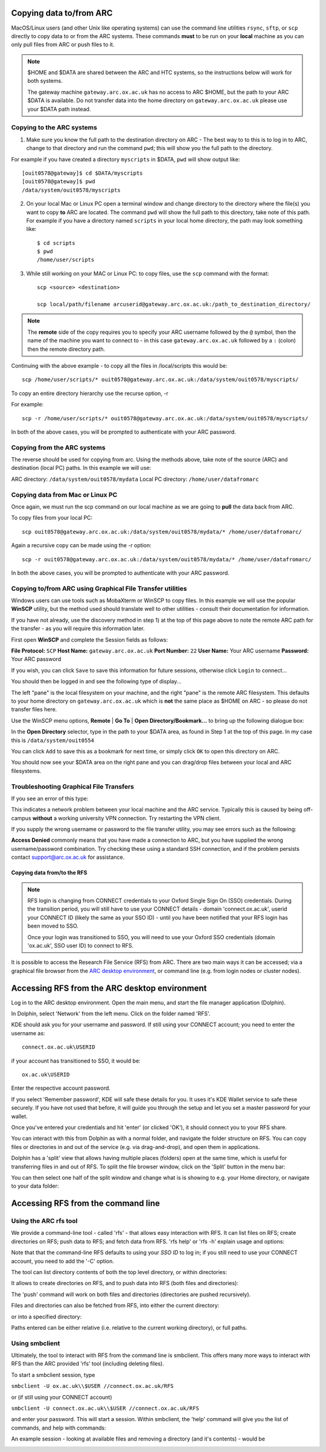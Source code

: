 Copying data to/from ARC
------------------------

MacOS/Linux users (and other Unix like operating systems) can use the command line utilities ``rsync``, ``sftp``, or ``scp`` directly to copy data to or from the ARC systems. These commands **must** to be run on your **local** machine as you can only pull files from ARC or push files to it.  

.. note::

    $HOME and $DATA are shared between the ARC and HTC systems, so the instructions below will work for both systems. 
    
    The gateway machine ``gateway.arc.ox.ac.uk`` has no access to ARC $HOME, but the path to your ARC $DATA is available. Do not transfer data into the home directory 
    on ``gateway.arc.ox.ac.uk`` please use your $DATA path instead.

Copying to the ARC systems
^^^^^^^^^^^^^^^^^^^^^^^^^^

1) Make sure you know the full path to the destination directory on ARC - The best way to to this is to log in to ARC, change to that directory and run the command ``pwd``; this will show you the full path to the directory. 

For example if you have created a directory ``myscripts`` in $DATA, ``pwd`` will show output like::

    [ouit0578@gateway]$ cd $DATA/myscripts
    [ouit0578@gateway]$ pwd
    /data/system/ouit0578/myscripts

2) On your local Mac or Linux PC open a terminal window and change directory to the directory where the file(s) you want to copy **to** ARC are located. The command ``pwd`` will show the full path to this directory, take note of this path. For example if you have a directory named ``scripts`` in your local home directory, the path may look something like::

    $ cd scripts
    $ pwd
    /home/user/scripts
 
3) While still working on your MAC or Linux PC: to copy files, use the ``scp`` command with the format::

    scp <source> <destination>
   
    scp local/path/filename arcuserid@gateway.arc.ox.ac.uk:/path_to_destination_directory/
    
.. note::
   The **remote** side of the copy requires you to specify your ARC username followed by the ``@`` symbol, then the name of the machine you want to connect to - in this case ``gateway.arc.ox.ac.uk`` followed by a ``:`` (colon) then the remote directory path. 

Continuing with the above example - to copy all the files in /local/scripts this would be::

    scp /home/user/scripts/* ouit0578@gateway.arc.ox.ac.uk:/data/system/ouit0578/myscripts/

To copy an entire directory hierarchy use the recurse option, -r 

For example::

    scp -r /home/user/scripts/* ouit0578@gateway.arc.ox.ac.uk:/data/system/ouit0578/myscripts/

In both of the above cases, you will be prompted to authenticate with your ARC password.

Copying from the ARC systems
^^^^^^^^^^^^^^^^^^^^^^^^^^^^

The reverse should be used for copying from arc. Using the methods above, take note of the source (ARC) and destination (local PC) paths. In this example we will use:
 
ARC directory:  ``/data/system/ouit0578/mydata``
Local PC directory: ``/home/user/datafromarc``
 
Copying data from Mac or Linux PC
^^^^^^^^^^^^^^^^^^^^^^^^^^^^^^^^^
 
Once again, we must run the scp command on our local machine as we are going to **pull** the data back from ARC.  
 
To copy files from your local PC::
 
    scp ouit0578@gateway.arc.ox.ac.uk:/data/system/ouit0578/mydata/* /home/user/datafromarc/
    
Again a recursive copy can be made using the -r option::

    scp -r ouit0578@gateway.arc.ox.ac.uk:/data/system/ouit0578/mydata/* /home/user/datafromarc/

In both the above cases, you will be prompted to authenticate with your ARC password.

Copying to/from ARC using Graphical File Transfer utilities
^^^^^^^^^^^^^^^^^^^^^^^^^^^^^^^^^^^^^^^^^^^^^^^^^^^^^^^^^^^

Windows users can use tools such as MobaXterm or WinSCP to copy files. In this example we will use the popular **WinSCP** utility, but the method used should translate 
well to other utilities - consult their documentation for information.

If you have not already, use the discovery method in step 1) at the top of this page above to note the remote ARC path for the transfer - as you will require this 
information later.

First open **WinSCP** and complete the Session fields as follows:

**File Protocol:** ``SCP``
**Host Name:** ``gateway.arc.ox.ac.uk``
**Port Number:** ``22``
**User Name:** Your ARC username
**Password:** Your ARC password

.. image:: images/arc-winscp1.png
  :width: 800
  :alt: WinSCP1

If you wish, you can click ``Save`` to save this information for future sessions, otherwise click ``Login`` to connect...

You should then be logged in and see the following type of display...

.. image:: images/arc-winscp4.png
  :width: 800
  :alt: WinSCP4

The left "pane" is the local filesystem on your machine, and the right "pane" is the remote ARC filesystem. This defaults to your home directory on ``gateway.arc.ox.ac.uk`` which is **not** the same place as $HOME on ARC - so please do not transfer files here.

Use the WinSCP menu options, **Remote** | **Go To** | **Open Directory/Bookmark...** to bring up the following dialogue box:

.. image:: images/arc-winscp5.png
  :width: 400
  :alt: WinSCP5

In the **Open Directory** selector, type in the path to your $DATA area, as found in Step 1 at the top of this page. In my case this is ``/data/system/ouit0554`` 

You can click ``Add`` to save this as a bookmark for next time, or simply click ``OK`` to open this directory on ARC.

.. image:: images/arc-winscp6.png
  :width: 800
  :alt: WinSCP6
  
You should now see your $DATA area on the right pane and you can drag/drop files between your local and ARC filesystems.

Troubleshooting Graphical File Transfers
^^^^^^^^^^^^^^^^^^^^^^^^^^^^^^^^^^^^^^^^

If you see an error of this type:

.. image:: images/arc-winscp2.png
  :width: 400
  :alt: WinSCP2
  
This indicates a network problem between your local machine and the ARC service. Typically this is caused by being off-campus 
**without** a working university VPN connection. Try restarting the VPN client.
 
If you supply the wrong username or password to the file transfer utility, you may see errors such as the following:
 
.. image:: images/arc-winscp3.png
 :width: 400
 :alt: WinSCP3

**Access Denied** commonly means that you have made a connection to ARC, but you have supplied the wrong username/password combination. 
Try checking these using a standard SSH connection, and if the problem persists contact support@arc.ox.ac.uk
for assistance.

Copying data from/to the RFS
============================

.. note::

    RFS login is changing from CONNECT credentials to your Oxford Single Sign On (SSO) credentials.     
    During the transition period, you will still have to use your CONNECT details - domain 'connect.ox.ac.uk', userid your CONNECT ID (likely the same as your SSO ID) - until you have been notified that your RFS login has been moved to SSO. 

    Once your login was transitioned to SSO, you will need to use your Oxford SSO credentials (domain 'ox.ac.uk', SSO user ID) to connect to RFS.

It is possible to access the Research File Service (RFS) from ARC. There are two main ways it can be accessed; via a graphical file browser from the 
`ARC desktop environment <https://arc-user-guide.readthedocs.io/en/latest/arc-gfx-interactive.html>`_, or command line (e.g. from login nodes or cluster nodes).

Accessing RFS from the ARC desktop environment
----------------------------------------------

Log in to the ARC desktop environment. Open the main menu, and start the file manager application (Dolphin).

.. image:: images/arc-rfs1.png
    :width: 800
    :alt:   starting Dolphin from the menu

In Dolphin, select 'Network' from the left menu. Click on the folder named 'RFS'.

.. image:: images/arc-rfs2.png
    :width: 800
    :alt:   opening RFS connection

KDE should ask you for your username and password. If still using your CONNECT account; you need to enter the username as::

    connect.ox.ac.uk\USERID

if your account has transitioned to SSO, it would be::

    ox.ac.uk\USERID

Enter the respective account password.

.. image:: images/arc-rfs3.png
    :width: 800
    :alt:   entering CONNECT credentials

.. image:: images/arc-rfs3-noconnect.png
    :width: 800
    :alt:    entering SSO credentials

If you select 'Remember password', KDE will safe these details for you. It uses it's KDE Wallet service to safe these securely. 
If you have not used that before, it will guide you through the setup and let you set a master password for your wallet.

Once you've entered your credentials and hit 'enter' (or clicked 'OK'), it should connect you to your RFS share. 

.. image:: images/arc-rfs4.png
    :width: 800
    :alt:   connecting to RFS

You can interact with this from Dolphin as with a normal folder, and navigate the folder structure on RFS. You can copy files or directories in and out of the service (e.g. via drag-and-drop), and open them in applications. 

Dolphin has a 'split' view that allows having multiple places (folders) open at the same time, which is useful for transferring files in and out of RFS. To split the file browser window, click on the 'Split' button in the menu bar:

.. image:: images/arc-rfs5.png
    :width: 800
    :alt:   navigating an RFS share

You can then select one half of the split window and change what is is showing to e.g. your Home directory, or navigate to your data folder:

.. image:: images/arc-rfs6.png
    :width: 800
    :alt:   navigating an RFS share


Accessing RFS from the command line
-----------------------------------

Using the ARC rfs tool
^^^^^^^^^^^^^^^^^^^^^^

We provide a command-line tool - called 'rfs' - that allows easy interaction with RFS. It can list files on RFS; create directories on RFS; push data to RFS; and fetch data from RFS. 
'rfs help' or 'rfs -h' explain usage and options:

.. image:: images/rfs-new.png
    :width: 800
    :alt:   ARC RFS command line tool

Note that that the command-line RFS defaults to using your *SSO ID* to log in; if you still need to use your CONNECT account, you need to add the '-C' option.

The tool can list directory contents of both the top level directory, or within directories:

.. image:: images/rfscli_1.png
    :width: 800
    :alt:  listing files on RFS with ARC RFS client

It allows to create directories on RFS, and to push data into RFS (both files and directories):

.. image:: images/rfscli_5.png
    :width: 800
    :alt: creating a directory on RFS, and pushing data into it

The 'push' command will work on both files and directories (directories are pushed recursively).

Files and directories can also be fetched from RFS, into either the current directory:

.. image:: images/rfscli_3.png
    :width: 800
    :alt: fetching a directory from RFS to pwd

or into a specified directory:

.. image:: images/rfscli_4.png
    :width: 800
    :alt: fetching a directory from RFS to specific local directory

Paths entered can be either relative (i.e. relative to the current working directory), or full paths.

Using smbclient
^^^^^^^^^^^^^^^

Ultimately, the tool to interact with RFS from the command line is smbclient. This offers many more ways to interact with RFS than the ARC provided 'rfs' tool (including deleting files). 

To start a smbclient session, type

``smbclient -U ox.ac.uk\\$USER //connect.ox.ac.uk/RFS``

or (if still using your CONNECT account)

``smbclient -U connect.ox.ac.uk\\$USER //connect.ox.ac.uk/RFS``

and enter your password. This will start a session. Within smbclient, the 'help' command will give you the list of commands, and help with commands:

.. image:: images/smbcli_2.png
    :width: 800
    :alt:   start a SMBCLIENT session

An example session - looking at available files and removing a directory (and it's contents) - would be

.. image:: images/smbcli_1.png
    :width: 800
    :alt:   smbclient - session demonstrating deleting a directory


